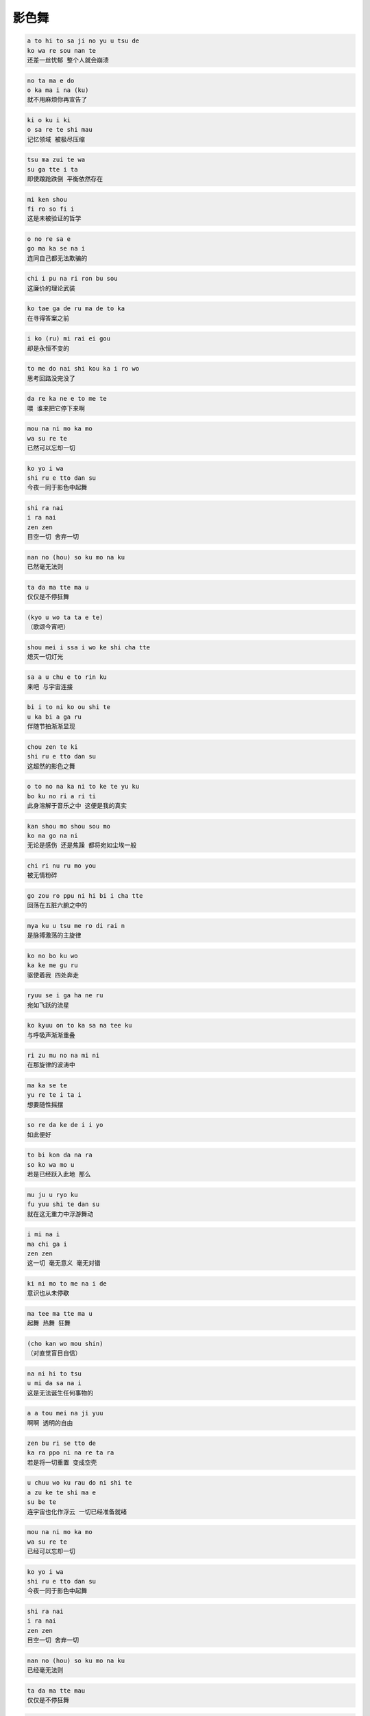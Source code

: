 影色舞
========

.. code-block::

    a to hi to sa ji no yu u tsu de
    ko wa re sou nan te
    还差一丝忧郁 整个人就会崩溃

.. code-block::

    no ta ma e do
    o ka ma i na (ku)
    就不用麻烦你再宣告了

.. code-block::

    ki o ku i ki
    o sa re te shi mau
    记忆领域 被极尽压缩

.. code-block::

    tsu ma zui te wa
    su ga tte i ta
    即使踉跄跌倒 平衡依然存在

.. code-block::

    mi ken shou
    fi ro so fi i
    这是未被验证的哲学

.. code-block::

    o no re sa e
    go ma ka se na i
    连同自己都无法欺骗的

.. code-block::

    chi i pu na ri ron bu sou
    这廉价的理论武装

.. code-block::

    ko tae ga de ru ma de to ka
    在寻得答案之前

.. code-block::

    i ko (ru) mi rai ei gou
    却是永恒不变的

.. code-block::

    to me do nai shi kou ka i ro wo
    思考回路没完没了

.. code-block::

    da re ka ne e to me te
    喂 谁来把它停下来啊

.. code-block::

    mou na ni mo ka mo
    wa su re te
    已然可以忘却一切

.. code-block::

    ko yo i wa
    shi ru e tto dan su
    今夜一同于影色中起舞

.. code-block::

    shi ra nai
    i ra nai
    zen zen
    目空一切 舍弃一切

.. code-block::

    nan no (hou) so ku mo na ku
    已然毫无法则

.. code-block::

    ta da ma tte ma u
    仅仅是不停狂舞

.. code-block::

    (kyo u wo ta ta e te)
    （歌颂今宵吧）

.. code-block::

    shou mei i ssa i wo ke shi cha tte
    熄灭一切灯光

.. code-block::

    sa a u chu e to rin ku
    来吧 与宇宙连接

.. code-block::

    bi i to ni ko ou shi te
    u ka bi a ga ru
    伴随节拍渐渐显现

.. code-block::

    chou zen te ki
    shi ru e tto dan su
    这超然的影色之舞

.. code-block::

    o to no na ka ni to ke te yu ku
    bo ku no ri a ri ti
    此身溶解于音乐之中 这便是我的真实

.. code-block::

    kan shou mo shou sou mo
    ko na go na ni
    无论是感伤 还是焦躁 都将宛如尘埃一般

.. code-block::

    chi ri nu ru mo you
    被无情粉碎

.. code-block::

    go zou ro ppu ni hi bi i cha tte
    回荡在五脏六腑之中的

.. code-block::

    mya ku u tsu me ro di rai n
    是脉搏激荡的主旋律

.. code-block::

    ko no bo ku wo
    ka ke me gu ru
    驱使着我 四处奔走

.. code-block::

    ryuu se i ga ha ne ru
    宛如飞跃的流星

.. code-block::

    ko kyuu on to ka sa na tee ku
    与呼吸声渐渐重叠

.. code-block::

    ri zu mu no na mi ni
    在那旋律的波涛中

.. code-block::

    ma ka se te
    yu re te i ta i
    想要随性摇摆

.. code-block::

    so re da ke de i i yo
    如此便好

.. code-block::

    to bi kon da na ra
    so ko wa mo u
    若是已经跃入此地 那么

.. code-block::

    mu ju u ryo ku
    fu yuu shi te dan su
    就在这无重力中浮游舞动

.. code-block::

    i mi na i
    ma chi ga i
    zen zen
    这一切 毫无意义 毫无对错

.. code-block::

    ki ni mo to me na i de
    意识也从未停歇

.. code-block::

    ma tee ma tte ma u
    起舞 热舞 狂舞

.. code-block::

    (cho kan wo mou shin)
    （对直觉盲目自信）

.. code-block::

    na ni hi to tsu
    u mi da sa na i
    这是无法诞生任何事物的

.. code-block::

    a a tou mei na ji yuu
    啊啊 透明的自由

.. code-block::

    zen bu ri se tto de
    ka ra ppo ni na re ta ra
    若是将一切重置 变成空壳

.. code-block::

    u chuu wo ku rau do ni shi te
    a zu ke te shi ma e
    su be te
    连宇宙也化作浮云 一切已经准备就绪

.. code-block::

    mou na ni mo ka mo
    wa su re te
    已经可以忘却一切

.. code-block::

    ko yo i wa
    shi ru e tto dan su
    今夜一同于影色中起舞

.. code-block::

    shi ra nai
    i ra nai
    zen zen
    目空一切 舍弃一切

.. code-block::

    nan no (hou) so ku mo na ku
    已经毫无法则

.. code-block::

    ta da ma tte mau
    仅仅是不停狂舞

.. code-block::

    (kyo u wo ta ta e te)
    （歌颂今宵吧）

.. code-block::

    kon rin zai da re mo shi ra na i yo ru
    这绝对无人知晓的夜

.. code-block::

    bo ku no yo ru
    便是我的夜

.. code-block::

    ho shi a ka ri ma to u mo a wa re
    即便被星光缠绕 也难掩忧伤

.. code-block::

    zen ei te ki shi ru e tto dan su
    这前卫的影色之舞
